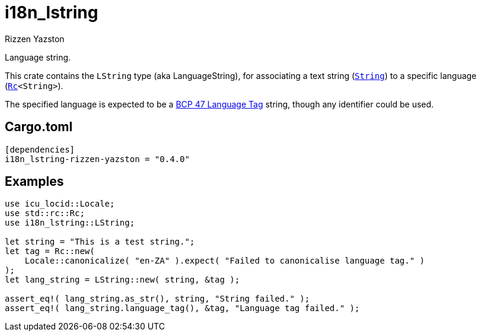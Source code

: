 = i18n_lstring
Rizzen Yazston
:String: https://doc.rust-lang.org/std/string/struct.String.html
:Rc: https://doc.rust-lang.org/std/rc/struct.Rc.html
:BCP_47_Language_Tag: https://www.rfc-editor.org/rfc/bcp/bcp47.txt

Language string.

This crate contains the `LString` type (aka LanguageString), for associating a text string (`{String}[String]`) to a specific language (`{Rc}[Rc]<String>`).

The specified language is expected to be a {BCP_47_Language_Tag}[BCP 47 Language Tag] string, though any identifier could be used.

== Cargo.toml

```
[dependencies]
i18n_lstring-rizzen-yazston = "0.4.0"
```

== Examples

```
use icu_locid::Locale;
use std::rc::Rc;
use i18n_lstring::LString;

let string = "This is a test string.";
let tag = Rc::new(
    Locale::canonicalize( "en-ZA" ).expect( "Failed to canonicalise language tag." )
);
let lang_string = LString::new( string, &tag );

assert_eq!( lang_string.as_str(), string, "String failed." );
assert_eq!( lang_string.language_tag(), &tag, "Language tag failed." );
```
